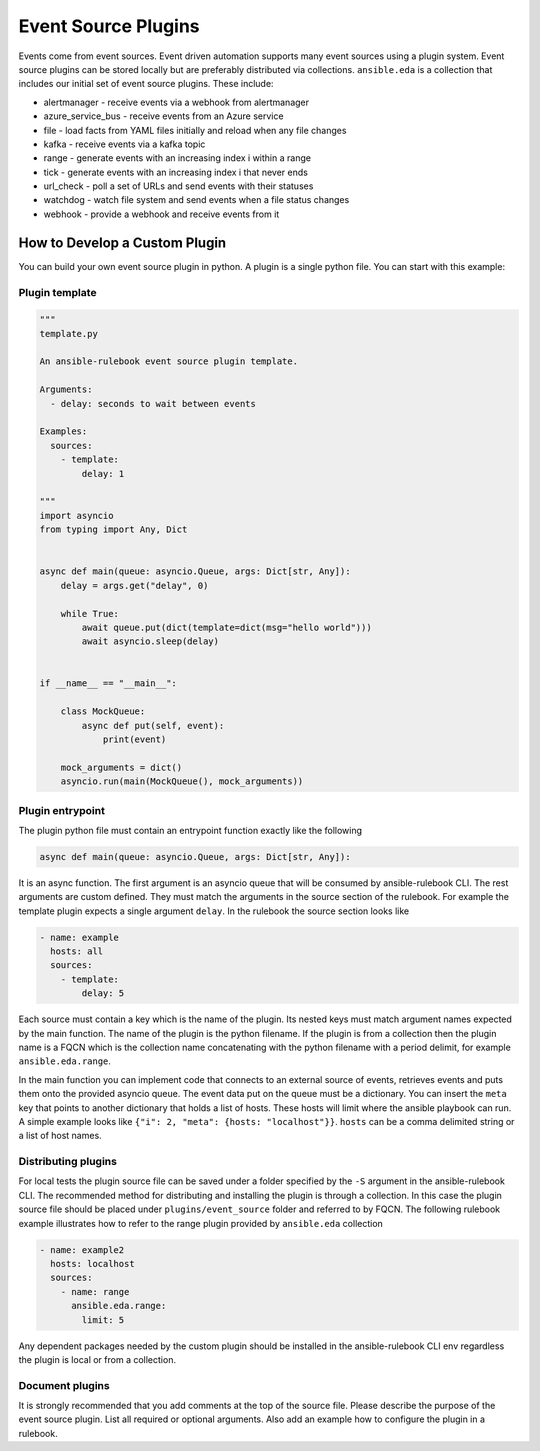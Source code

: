 ====================
Event Source Plugins
====================

Events come from event sources.  Event driven automation supports many event
sources using a plugin system.  Event source plugins can be stored locally but
are preferably distributed via collections.  ``ansible.eda`` is a collection
that includes our initial set of event source plugins.  These include:

* alertmanager - receive events via a webhook from alertmanager
* azure_service_bus - receive events from an Azure service
* file - load facts from YAML files initially and reload when any file changes
* kafka - receive events via a kafka topic
* range - generate events with an increasing index i within a range
* tick - generate events with an increasing index i that never ends
* url_check - poll a set of URLs and send events with their statuses
* watchdog - watch file system and send events when a file status changes
* webhook - provide a webhook and receive events from it

How to Develop a Custom Plugin
------------------------------
You can build your own event source plugin in python. A plugin is a single
python file. You can start with this example:

Plugin template
^^^^^^^^^^^^^^^

.. code-block:: python

  """
  template.py

  An ansible-rulebook event source plugin template.

  Arguments:
    - delay: seconds to wait between events

  Examples:
    sources:
      - template:
          delay: 1

  """
  import asyncio
  from typing import Any, Dict


  async def main(queue: asyncio.Queue, args: Dict[str, Any]):
      delay = args.get("delay", 0)

      while True:
          await queue.put(dict(template=dict(msg="hello world")))
          await asyncio.sleep(delay)


  if __name__ == "__main__":

      class MockQueue:
          async def put(self, event):
              print(event)

      mock_arguments = dict()
      asyncio.run(main(MockQueue(), mock_arguments))


Plugin entrypoint
^^^^^^^^^^^^^^^^^
The plugin python file must contain an entrypoint function exactly like the
following

.. code-block:: python

  async def main(queue: asyncio.Queue, args: Dict[str, Any]):

It is an async function. The first argument is an asyncio queue that will be
consumed by ansible-rulebook CLI. The rest arguments are custom defined. They
must match the arguments in the source section of the rulebook. For example
the template plugin expects a single argument ``delay``. In the rulebook the
source section looks like

.. code-block:: yaml

  - name: example
    hosts: all
    sources:
      - template:
          delay: 5

Each source must contain a key which is the name of the plugin. Its nested keys
must match argument names expected by the main function. The name of the plugin
is the python filename. If the plugin is from a collection then the plugin name
is a FQCN which is the collection name concatenating with the python filename
with a period delimit, for example ``ansible.eda.range``.

In the main function you can implement code that connects to an external source
of events, retrieves events and puts them onto the provided asyncio queue. The
event data put on the queue must be a dictionary. You can insert the ``meta``
key that points to another dictionary that holds a list of hosts. These hosts
will limit where the ansible playbook can run. A simple example looks like
``{"i": 2, "meta": {hosts: "localhost"}}``. ``hosts`` can be a comma delimited
string or a list of host names.

Distributing plugins
^^^^^^^^^^^^^^^^^^^^

For local tests the plugin source file can be saved under a folder specified by
the ``-S`` argument in the ansible-rulebook CLI. The recommended method for
distributing and installing the plugin is through a collection. In this case
the plugin source file should be placed under ``plugins/event_source`` folder
and referred to by FQCN. The following rulebook example illustrates how to
refer to the range plugin provided by ``ansible.eda`` collection

.. code-block:: yaml

  - name: example2
    hosts: localhost
    sources:
      - name: range
        ansible.eda.range:
          limit: 5

Any dependent packages needed by the custom plugin should be installed in the
ansible-rulebook CLI env regardless the plugin is local or from a collection.

Document plugins
^^^^^^^^^^^^^^^^

It is strongly recommended that you add comments at the top of the source file.
Please describe the purpose of the event source plugin. List all required or
optional arguments. Also add an example how to configure the plugin in a
rulebook.
